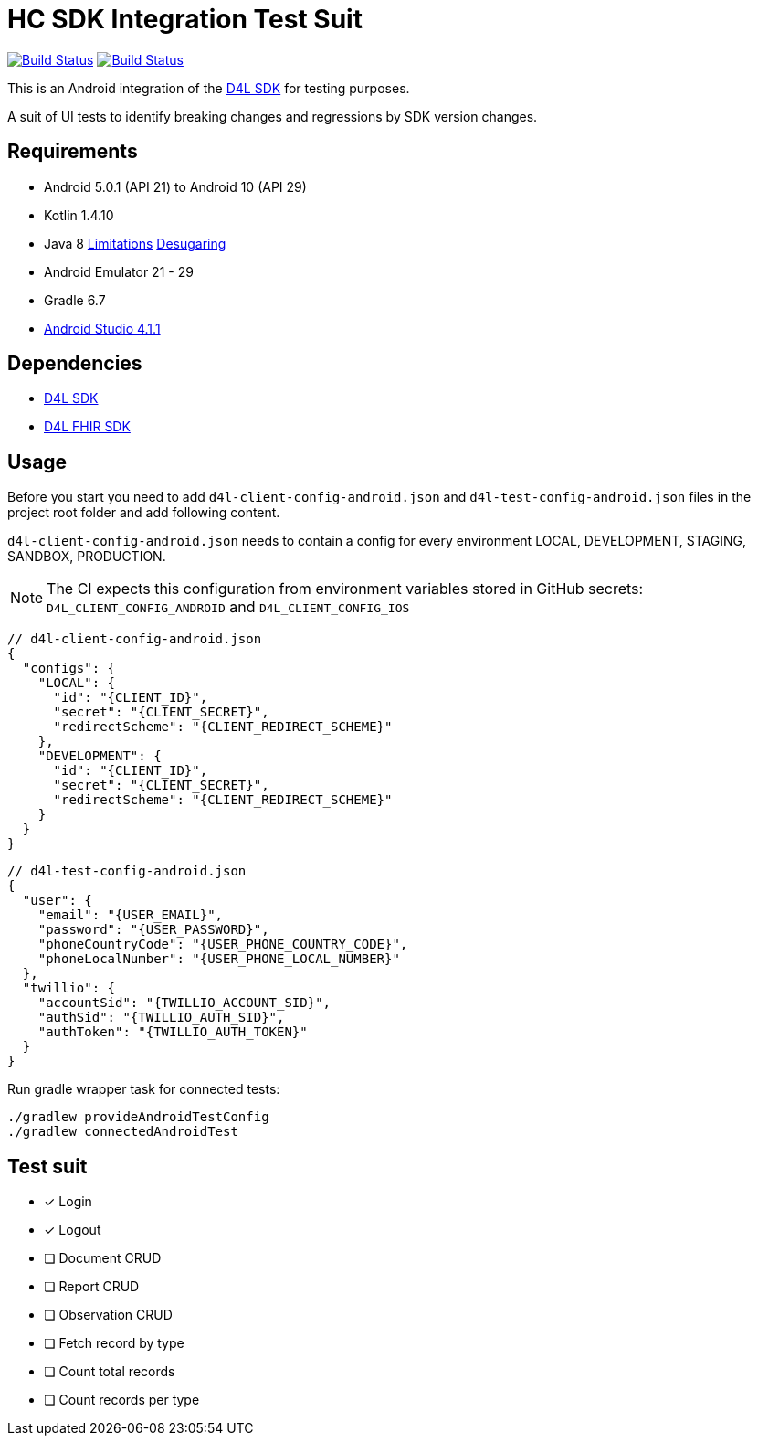 = HC SDK Integration Test Suit

image:https://github.com/d4l-data4life/hc-sdk-android-integration/workflows/D4L%20CI%20Android/badge.svg[Build Status,link=https://github.com/d4l-data4life/hc-sdk-android-integration/actions?query=workflow%3A%22D4L+CI+Android%22] image:https://github.com/d4l-data4life/hc-sdk-android-integration/workflows/D4L%20CI%20Android%20-%20Login%20verification/badge.svg[Build Status,link=https://github.com/d4l-data4life/hc-sdk-android-integration/actions?query=workflow%3A%22D4L+CI+Android+-+Login+verification%22]

This is an Android integration of the link:https://github.com/d4l-data4life/hc-sdk-kmp[D4L SDK] for testing purposes.

A suit of UI tests to identify breaking changes and regressions by SDK version changes.

== Requirements

* Android 5.0.1 (API 21) to Android 10 (API 29)
* Kotlin 1.4.10
* Java 8 link:https://developer.android.com/studio/write/java8-support[Limitations] https://jakewharton.com/d8-library-desugaring/[Desugaring]
* Android Emulator 21 - 29
* Gradle 6.7
* link:https://developer.android.com/studio#downloads[Android Studio 4.1.1]

== Dependencies

* link:https://github.com/d4l-data4life/hc-sdk-kmp[D4L SDK]
* link:https://github.com/d4l-data4life/hc-fhir-java[D4L FHIR SDK]

== Usage

Before you start you need to add `d4l-client-config-android.json` and `d4l-test-config-android.json` files in the project root folder and add following content.

`d4l-client-config-android.json` needs to contain a config for every environment LOCAL, DEVELOPMENT, STAGING, SANDBOX, PRODUCTION.

NOTE: The CI expects this configuration from environment variables stored in GitHub secrets: `D4L_CLIENT_CONFIG_ANDROID` and `D4L_CLIENT_CONFIG_IOS`

[source,json,d4l-client-config-android.json]
----
// d4l-client-config-android.json
{
  "configs": {
    "LOCAL": {
      "id": "{CLIENT_ID}",
      "secret": "{CLIENT_SECRET}",
      "redirectScheme": "{CLIENT_REDIRECT_SCHEME}"
    },
    "DEVELOPMENT": {
      "id": "{CLIENT_ID}",
      "secret": "{CLIENT_SECRET}",
      "redirectScheme": "{CLIENT_REDIRECT_SCHEME}"
    }
  }
}
----

[source,json,d4l-test-config-android.json]
----
// d4l-test-config-android.json
{
  "user": {
    "email": "{USER_EMAIL}",
    "password": "{USER_PASSWORD}",
    "phoneCountryCode": "{USER_PHONE_COUNTRY_CODE}",
    "phoneLocalNumber": "{USER_PHONE_LOCAL_NUMBER}"
  },
  "twillio": {
    "accountSid": "{TWILLIO_ACCOUNT_SID}",
    "authSid": "{TWILLIO_AUTH_SID}",
    "authToken": "{TWILLIO_AUTH_TOKEN}"
  }
}
----

Run gradle wrapper task for connected tests:

[source,bash]
----
./gradlew provideAndroidTestConfig
./gradlew connectedAndroidTest
----

== Test suit

* [x] Login
* [x] Logout
* [ ] Document CRUD
* [ ] Report CRUD
* [ ] Observation CRUD
* [ ] Fetch record by type
* [ ] Count total records
* [ ] Count records per type
